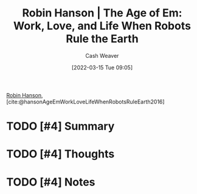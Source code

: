 :PROPERTIES:
:ROAM_REFS: [cite:@hansonAgeEmWorkLoveLifeWhenRobotsRuleEarth2016]
:ID:       6d55a204-cace-464c-b771-66bd9af50ed0
:END:
#+title: Robin Hanson | The Age of Em: Work, Love, and Life When Robots Rule the Earth
#+author: Cash Weaver
#+date: [2022-03-15 Tue 09:05]
#+filetags: :reference:
 
[[id:c5c893c1-84c9-4ea7-9cad-ba258e494400][Robin Hanson]], [cite:@hansonAgeEmWorkLoveLifeWhenRobotsRuleEarth2016]

* TODO [#4] Summary
* TODO [#4] Thoughts
* TODO [#4] Notes
#+print_bibliography:
* Anki :noexport:
:PROPERTIES:
:ANKI_DECK: Default
:END:


